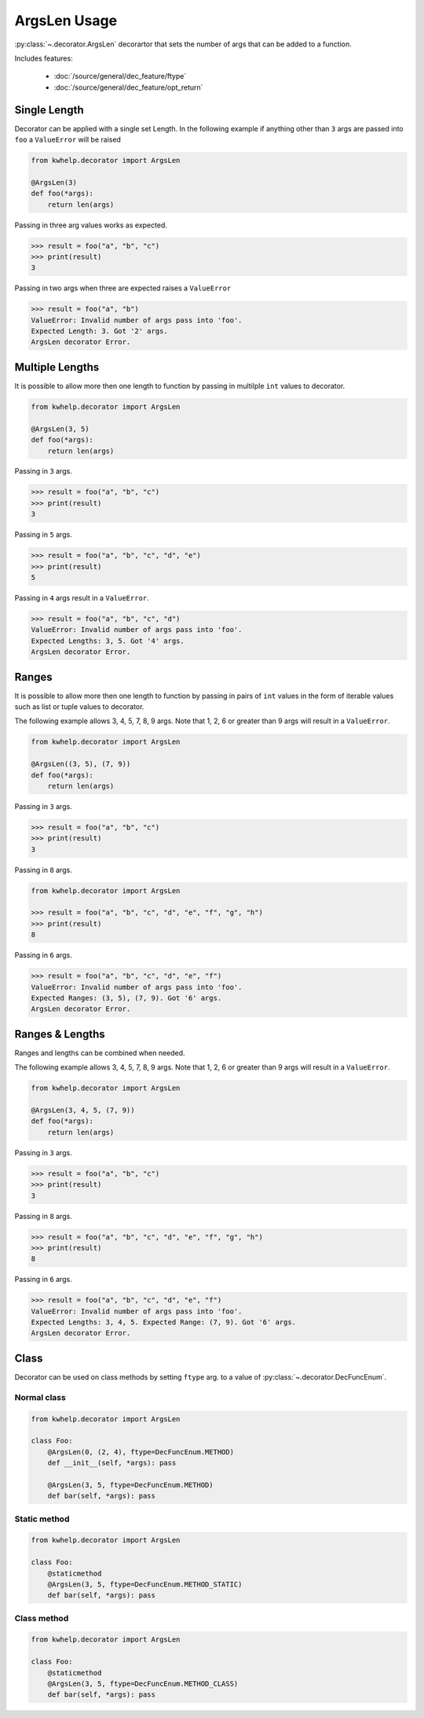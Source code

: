 ArgsLen Usage
=============

:py:class:`~.decorator.ArgsLen` decorartor that sets the number of args that can be added to a function.

Includes features:

    * :doc:`/source/general/dec_feature/ftype`
    * :doc:`/source/general/dec_feature/opt_return`

Single Length
-------------

Decorator can be applied with a single set Length. In the following example
if anything other than ``3`` args are passed into ``foo`` a ``ValueError`` will be raised

.. code-block:: python

    from kwhelp.decorator import ArgsLen

    @ArgsLen(3)
    def foo(*args):
        return len(args)

Passing in three arg values works as expected.

.. code-block:: python

    >>> result = foo("a", "b", "c")
    >>> print(result)
    3

Passing in two args when three are expected raises a ``ValueError``

.. code-block:: python

    >>> result = foo("a", "b")
    ValueError: Invalid number of args pass into 'foo'.
    Expected Length: 3. Got '2' args.
    ArgsLen decorator Error.

Multiple Lengths
----------------

It is possible to allow more then one length to function by passing in multilple ``int`` values to decorator.

.. code-block:: python

    from kwhelp.decorator import ArgsLen

    @ArgsLen(3, 5)
    def foo(*args):
        return len(args)

Passing in ``3`` args.

.. code-block:: python

    >>> result = foo("a", "b", "c")
    >>> print(result)
    3

Passing in ``5`` args.

.. code-block:: python

    >>> result = foo("a", "b", "c", "d", "e")
    >>> print(result)
    5

Passing in ``4`` args result in a ``ValueError``.

.. code-block:: python

    >>> result = foo("a", "b", "c", "d")
    ValueError: Invalid number of args pass into 'foo'.
    Expected Lengths: 3, 5. Got '4' args.
    ArgsLen decorator Error.

Ranges
------

It is possible to allow more then one length to function by passing in
pairs of ``int`` values in the form of iterable values such as list or tuple values to decorator.

The following example allows 3, 4, 5, 7, 8, 9 args.
Note that 1, 2, 6 or greater than 9 args will result in a ``ValueError``.

.. code-block:: python

    from kwhelp.decorator import ArgsLen

    @ArgsLen((3, 5), (7, 9))
    def foo(*args):
        return len(args)

Passing in ``3`` args.

.. code-block:: python

    >>> result = foo("a", "b", "c")
    >>> print(result)
    3

Passing in ``8`` args.

.. code-block:: python

    from kwhelp.decorator import ArgsLen

    >>> result = foo("a", "b", "c", "d", "e", "f", "g", "h")
    >>> print(result)
    8

Passing in ``6`` args.

.. code-block:: python

    >>> result = foo("a", "b", "c", "d", "e", "f")
    ValueError: Invalid number of args pass into 'foo'.
    Expected Ranges: (3, 5), (7, 9). Got '6' args.
    ArgsLen decorator Error.

Ranges & Lengths
----------------

Ranges and lengths can be combined when needed.

The following example allows 3, 4, 5, 7, 8, 9 args.
Note that 1, 2, 6 or greater than 9 args will result in a ``ValueError``.

.. code-block:: python

    from kwhelp.decorator import ArgsLen

    @ArgsLen(3, 4, 5, (7, 9))
    def foo(*args):
        return len(args)

Passing in ``3`` args.

.. code-block:: python

    >>> result = foo("a", "b", "c")
    >>> print(result)
    3

Passing in ``8`` args.

.. code-block:: python

    >>> result = foo("a", "b", "c", "d", "e", "f", "g", "h")
    >>> print(result)
    8

Passing in ``6`` args.

.. code-block:: python

    >>> result = foo("a", "b", "c", "d", "e", "f")
    ValueError: Invalid number of args pass into 'foo'.
    Expected Lengths: 3, 4, 5. Expected Range: (7, 9). Got '6' args.
    ArgsLen decorator Error.

Class
-----

Decorator can be used on class methods by setting ``ftype`` arg. to a value of
:py:class:`~.decorator.DecFuncEnum`.

Normal class
++++++++++++

.. code-block:: python

    from kwhelp.decorator import ArgsLen

    class Foo:
        @ArgsLen(0, (2, 4), ftype=DecFuncEnum.METHOD)
        def __init__(self, *args): pass

        @ArgsLen(3, 5, ftype=DecFuncEnum.METHOD)
        def bar(self, *args): pass

Static method
+++++++++++++

.. code-block:: python

    from kwhelp.decorator import ArgsLen

    class Foo:
        @staticmethod
        @ArgsLen(3, 5, ftype=DecFuncEnum.METHOD_STATIC)
        def bar(self, *args): pass

Class method
++++++++++++

.. code-block:: python

    from kwhelp.decorator import ArgsLen

    class Foo:
        @staticmethod
        @ArgsLen(3, 5, ftype=DecFuncEnum.METHOD_CLASS)
        def bar(self, *args): pass
